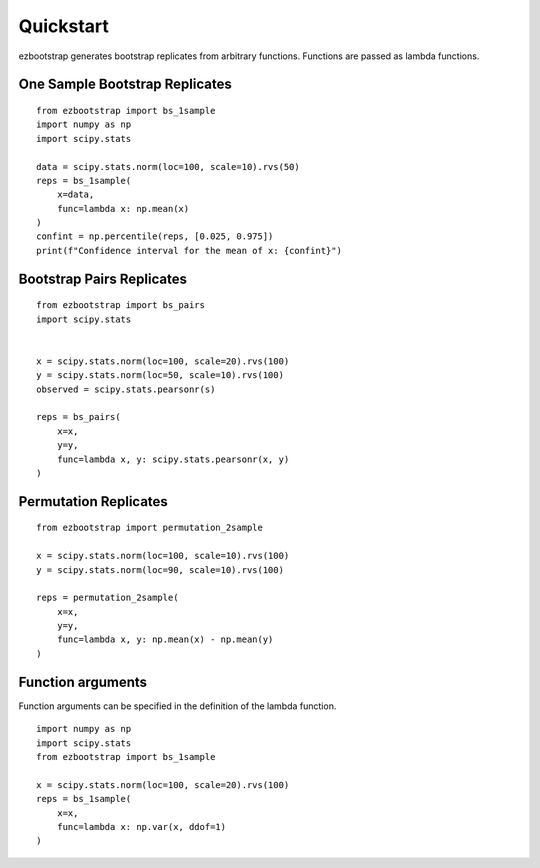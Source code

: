 Quickstart
===============

ezbootstrap generates bootstrap replicates from arbitrary functions. Functions are passed as lambda functions.

One Sample Bootstrap Replicates
~~~~~~~~~~~~~~~~~~~~~~~~~~~~~~~~~~~~~~

::

    from ezbootstrap import bs_1sample
    import numpy as np
    import scipy.stats

    data = scipy.stats.norm(loc=100, scale=10).rvs(50)
    reps = bs_1sample(
        x=data,
        func=lambda x: np.mean(x)
    )
    confint = np.percentile(reps, [0.025, 0.975])
    print(f"Confidence interval for the mean of x: {confint}")


Bootstrap Pairs Replicates
~~~~~~~~~~~~~~~~~~~~~~~~~~~~~~~~~~~~

::

    from ezbootstrap import bs_pairs
    import scipy.stats


    x = scipy.stats.norm(loc=100, scale=20).rvs(100)
    y = scipy.stats.norm(loc=50, scale=10).rvs(100)
    observed = scipy.stats.pearsonr(s)

    reps = bs_pairs(
        x=x,
        y=y,
        func=lambda x, y: scipy.stats.pearsonr(x, y)
    )


Permutation Replicates
~~~~~~~~~~~~~~~~~~~~~~~~~~~~

::

    from ezbootstrap import permutation_2sample

    x = scipy.stats.norm(loc=100, scale=10).rvs(100)
    y = scipy.stats.norm(loc=90, scale=10).rvs(100)

    reps = permutation_2sample(
        x=x,
        y=y,
        func=lambda x, y: np.mean(x) - np.mean(y)
    )


Function arguments
~~~~~~~~~~~~~~~~~~~~~

Function arguments can be specified in the definition of the lambda function.

::

    import numpy as np 
    import scipy.stats
    from ezbootstrap import bs_1sample

    x = scipy.stats.norm(loc=100, scale=20).rvs(100)
    reps = bs_1sample(
        x=x,
        func=lambda x: np.var(x, ddof=1)
    )

